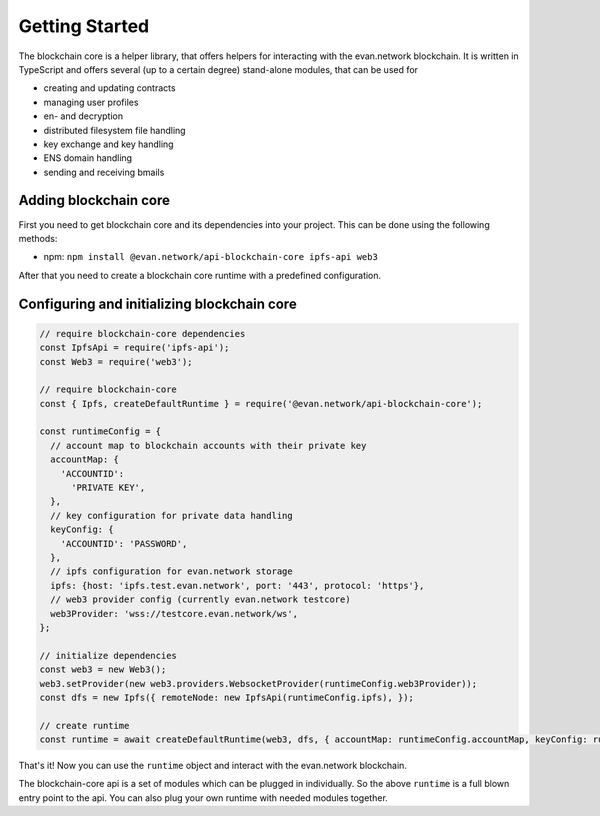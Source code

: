 ===============
Getting Started
===============

The blockchain core is a helper library, that offers helpers for interacting with the evan.network blockchain. It is written in TypeScript and offers several (up to a certain degree) stand-alone modules, that can be used for

- creating and updating contracts
- managing user profiles
- en- and decryption
- distributed filesystem file handling
- key exchange and key handling
- ENS domain handling
- sending and receiving bmails

.. _adding-blockchain-core:

Adding blockchain core
======================

First you need to get blockchain core and its dependencies into your project. This can be done using the following methods:

- npm: ``npm install @evan.network/api-blockchain-core ipfs-api web3``

After that you need to create a blockchain core runtime with a predefined configuration.

Configuring and initializing blockchain core
============================================

.. code-block:: javascript

    // require blockchain-core dependencies
    const IpfsApi = require('ipfs-api');
    const Web3 = require('web3');

    // require blockchain-core
    const { Ipfs, createDefaultRuntime } = require('@evan.network/api-blockchain-core');

    const runtimeConfig = {
      // account map to blockchain accounts with their private key
      accountMap: {
        'ACCOUNTID':
          'PRIVATE KEY',
      },
      // key configuration for private data handling
      keyConfig: {
        'ACCOUNTID': 'PASSWORD',
      },
      // ipfs configuration for evan.network storage
      ipfs: {host: 'ipfs.test.evan.network', port: '443', protocol: 'https'},
      // web3 provider config (currently evan.network testcore)
      web3Provider: 'wss://testcore.evan.network/ws',
    };

    // initialize dependencies
    const web3 = new Web3();
    web3.setProvider(new web3.providers.WebsocketProvider(runtimeConfig.web3Provider));
    const dfs = new Ipfs({ remoteNode: new IpfsApi(runtimeConfig.ipfs), });

    // create runtime
    const runtime = await createDefaultRuntime(web3, dfs, { accountMap: runtimeConfig.accountMap, keyConfig: runtimeConfig.keyConfig });

That's it! Now you can use the ``runtime`` object and interact with the evan.network blockchain.

The blockchain-core api is a set of modules which can be plugged in individually. So the above ``runtime`` is a full blown entry point to the api. You can also plug your own runtime with needed modules together.